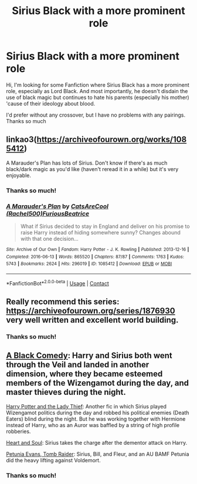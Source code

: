 #+TITLE: Sirius Black with a more prominent role

* Sirius Black with a more prominent role
:PROPERTIES:
:Author: NathemaBlackmoon
:Score: 18
:DateUnix: 1603645986.0
:DateShort: 2020-Oct-25
:FlairText: Request
:END:
Hi, I'm looking for some Fanfiction where Sirius Black has a more prominent role, especially as Lord Black. And most importantly, he doesn't disdain the use of black magic but continues to hate his parents (especially his mother) 'cause of their ideology about blood.

I'd prefer without any crossover, but I have no problems with any pairings. Thanks so much


** linkao3([[https://archiveofourown.org/works/1085412]])

A Marauder's Plan has lots of Sirius. Don't know if there's as much black/dark magic as you'd like (haven't reread it in a while) but it's very enjoyable.
:PROPERTIES:
:Author: bazjack
:Score: 5
:DateUnix: 1603652822.0
:DateShort: 2020-Oct-25
:END:

*** Thanks so much!
:PROPERTIES:
:Author: NathemaBlackmoon
:Score: 2
:DateUnix: 1603652961.0
:DateShort: 2020-Oct-25
:END:


*** [[https://archiveofourown.org/works/1085412][*/A Marauder's Plan/*]] by [[https://www.archiveofourown.org/users/Rachel500/pseuds/CatsAreCool/users/FuriousBeatrice/pseuds/FuriousBeatrice][/CatsAreCool (Rachel500)FuriousBeatrice/]]

#+begin_quote
  What if Sirius decided to stay in England and deliver on his promise to raise Harry instead of hiding somewhere sunny? Changes abound with that one decision...
#+end_quote

^{/Site/:} ^{Archive} ^{of} ^{Our} ^{Own} ^{*|*} ^{/Fandom/:} ^{Harry} ^{Potter} ^{-} ^{J.} ^{K.} ^{Rowling} ^{*|*} ^{/Published/:} ^{2013-12-16} ^{*|*} ^{/Completed/:} ^{2016-06-13} ^{*|*} ^{/Words/:} ^{865520} ^{*|*} ^{/Chapters/:} ^{87/87} ^{*|*} ^{/Comments/:} ^{1763} ^{*|*} ^{/Kudos/:} ^{5743} ^{*|*} ^{/Bookmarks/:} ^{2624} ^{*|*} ^{/Hits/:} ^{296019} ^{*|*} ^{/ID/:} ^{1085412} ^{*|*} ^{/Download/:} ^{[[https://archiveofourown.org/downloads/1085412/A%20Marauders%20Plan.epub?updated_at=1600916968][EPUB]]} ^{or} ^{[[https://archiveofourown.org/downloads/1085412/A%20Marauders%20Plan.mobi?updated_at=1600916968][MOBI]]}

--------------

*FanfictionBot*^{2.0.0-beta} | [[https://github.com/FanfictionBot/reddit-ffn-bot/wiki/Usage][Usage]] | [[https://www.reddit.com/message/compose?to=tusing][Contact]]
:PROPERTIES:
:Author: FanfictionBot
:Score: 1
:DateUnix: 1603652844.0
:DateShort: 2020-Oct-25
:END:


** Really recommend this series: [[https://archiveofourown.org/series/1876930]] very well written and excellent world building.
:PROPERTIES:
:Author: LyraWatson
:Score: 5
:DateUnix: 1603648634.0
:DateShort: 2020-Oct-25
:END:

*** Thanks so much!
:PROPERTIES:
:Author: NathemaBlackmoon
:Score: 1
:DateUnix: 1603652945.0
:DateShort: 2020-Oct-25
:END:


** [[https://www.fanfiction.net/s/3401052/1/][A Black Comedy]]: Harry and Sirius both went through the Veil and landed in another dimension, where they became esteemed members of the Wizengamot during the day, and master thieves during the night.

[[https://www.fanfiction.net/s/12592097/1/][Harry Potter and the Lady Thief]]: Another fic in which Sirius played Wizengamot politics during the day and robbed his political enemies (Death Eaters) blind during the night. But he was working together with Hermione instead of Harry, who as an Auror was baffled by a string of high profile robberies.

[[https://www.fanfiction.net/s/5681042/1/][Heart and Soul]]: Sirius takes the charge after the dementor attack on Harry.

[[https://www.fanfiction.net/s/13052802/1/][Petunia Evans, Tomb Raider]]: Sirius, Bill, and Fleur, and an AU BAMF Petunia did the heavy lifting against Voldemort.
:PROPERTIES:
:Author: InquisitorCOC
:Score: 2
:DateUnix: 1603658402.0
:DateShort: 2020-Oct-26
:END:

*** Thanks so much!
:PROPERTIES:
:Author: NathemaBlackmoon
:Score: 1
:DateUnix: 1603701228.0
:DateShort: 2020-Oct-26
:END:
